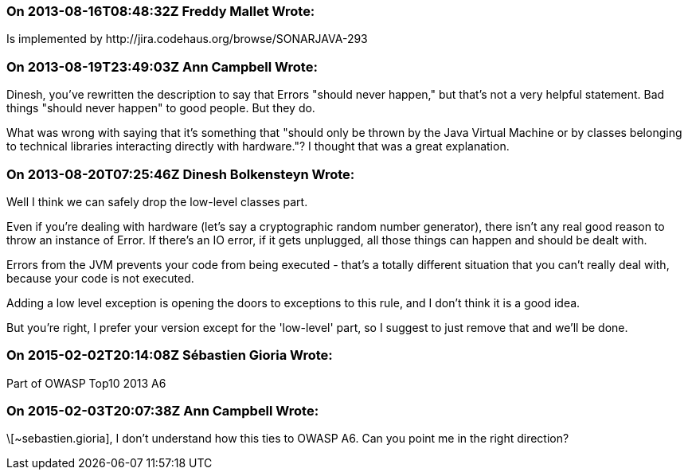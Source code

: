 === On 2013-08-16T08:48:32Z Freddy Mallet Wrote:
Is implemented by \http://jira.codehaus.org/browse/SONARJAVA-293

=== On 2013-08-19T23:49:03Z Ann Campbell Wrote:
Dinesh, you've rewritten the description to say that Errors "should never happen," but that's not a very helpful statement. Bad things "should never happen" to good people. But they do. 


What was wrong with saying that it's something that "should only be thrown by the Java Virtual Machine  or by classes belonging to technical libraries interacting directly with hardware."? I thought that was a great explanation.

=== On 2013-08-20T07:25:46Z Dinesh Bolkensteyn Wrote:
Well I think we can safely drop the low-level classes part.

Even if you're dealing with hardware (let's say a cryptographic random number generator), there isn't any real good reason to throw an instance of Error. If there's an IO error, if it gets unplugged, all those things can happen and should be dealt with.

Errors from the JVM prevents your code from being executed - that's a totally different situation that you can't really deal with, because your code is not executed.

Adding a low level exception is opening the doors to exceptions to this rule, and I don't think it is a good idea.


But you're right, I prefer your version except for the 'low-level' part, so I suggest to just remove that and we'll be done.

=== On 2015-02-02T20:14:08Z Sébastien Gioria Wrote:
Part of OWASP Top10 2013 A6

=== On 2015-02-03T20:07:38Z Ann Campbell Wrote:
\[~sebastien.gioria], I don't understand how this ties to OWASP A6. Can you point me in the right direction?

